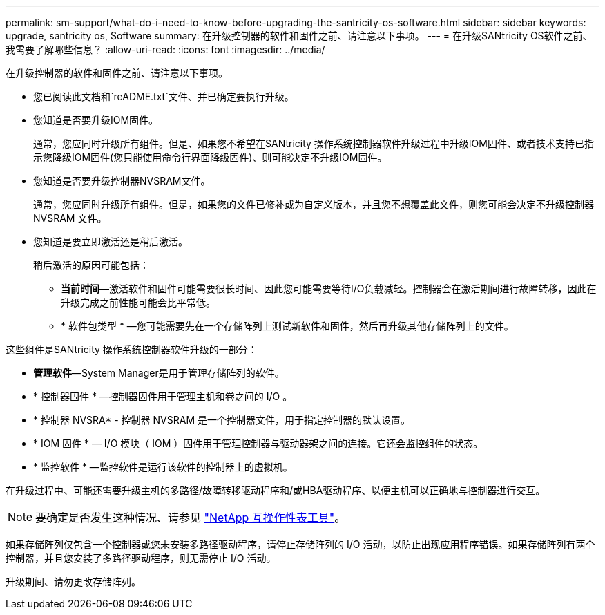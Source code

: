 ---
permalink: sm-support/what-do-i-need-to-know-before-upgrading-the-santricity-os-software.html 
sidebar: sidebar 
keywords: upgrade, santricity os, Software 
summary: 在升级控制器的软件和固件之前、请注意以下事项。 
---
= 在升级SANtricity OS软件之前、我需要了解哪些信息？
:allow-uri-read: 
:icons: font
:imagesdir: ../media/


[role="lead"]
在升级控制器的软件和固件之前、请注意以下事项。

* 您已阅读此文档和`reADME.txt`文件、并已确定要执行升级。
* 您知道是否要升级IOM固件。
+
通常，您应同时升级所有组件。但是、如果您不希望在SANtricity 操作系统控制器软件升级过程中升级IOM固件、或者技术支持已指示您降级IOM固件(您只能使用命令行界面降级固件)、则可能决定不升级IOM固件。

* 您知道是否要升级控制器NVSRAM文件。
+
通常，您应同时升级所有组件。但是，如果您的文件已修补或为自定义版本，并且您不想覆盖此文件，则您可能会决定不升级控制器 NVSRAM 文件。

* 您知道是要立即激活还是稍后激活。
+
稍后激活的原因可能包括：

+
** *当前时间*—激活软件和固件可能需要很长时间、因此您可能需要等待I/O负载减轻。控制器会在激活期间进行故障转移，因此在升级完成之前性能可能会比平常低。
** * 软件包类型 * —您可能需要先在一个存储阵列上测试新软件和固件，然后再升级其他存储阵列上的文件。




这些组件是SANtricity 操作系统控制器软件升级的一部分：

* *管理软件*—System Manager是用于管理存储阵列的软件。
* * 控制器固件 * —控制器固件用于管理主机和卷之间的 I/O 。
* * 控制器 NVSRA* - 控制器 NVSRAM 是一个控制器文件，用于指定控制器的默认设置。
* * IOM 固件 * — I/O 模块（ IOM ）固件用于管理控制器与驱动器架之间的连接。它还会监控组件的状态。
* * 监控软件 * —监控软件是运行该软件的控制器上的虚拟机。


在升级过程中、可能还需要升级主机的多路径/故障转移驱动程序和/或HBA驱动程序、以便主机可以正确地与控制器进行交互。

[NOTE]
====
要确定是否发生这种情况、请参见 http://mysupport.netapp.com/matrix["NetApp 互操作性表工具"^]。

====
如果存储阵列仅包含一个控制器或您未安装多路径驱动程序，请停止存储阵列的 I/O 活动，以防止出现应用程序错误。如果存储阵列有两个控制器，并且您安装了多路径驱动程序，则无需停止 I/O 活动。

升级期间、请勿更改存储阵列。
